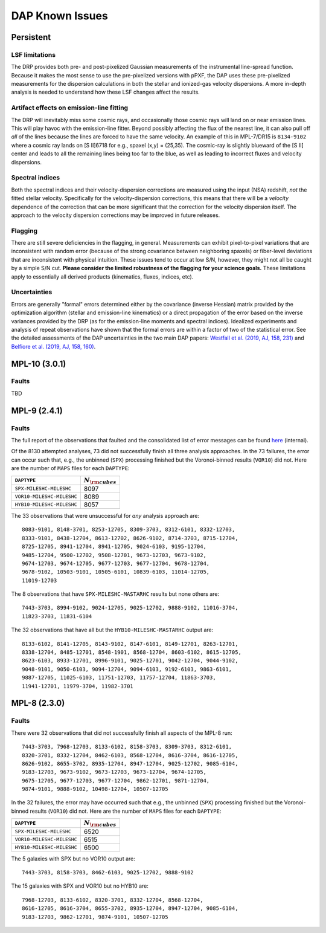 
****************
DAP Known Issues
****************

Persistent
==========

LSF limitations
---------------

The DRP provides both pre- and post-pixelized Gaussian measurements of
the instrumental line-spread function.  Because it makes the most sense
to use the pre-pixelized versions with pPXF, the DAP uses these
pre-pixelized measurements for the dispersion calculations in both the
stellar and ionized-gas velocity dispersions.  A more in-depth analysis
is needed to understand how these LSF changes affect the results.

Artifact effects on emission-line fitting
-----------------------------------------

The DRP will inevitably miss some cosmic rays, and occasionally those
cosmic rays will land on or near emission lines.  This will play havoc
with the emission-line fitter.  Beyond possibly affecting the flux of
the nearest line, it can also pull off *all* of the lines because the
lines are forced to have the same velocity.  An example of this in
MPL-7/DR15 is ``8134-9102`` where a cosmic ray lands on [S II]6718 for
e.g., spaxel (x,y) = (25,35).  The cosmic-ray is slightly blueward of
the [S II] center and leads to all the remaining lines being too far to
the blue, as well as leading to incorrect fluxes and velocity
dispersions.

Spectral indices
----------------

Both the spectral indices and their velocity-dispersion corrections are
measured using the input (NSA) redshift, *not* the fitted stellar
velocity.  Specifically for the velocity-dispersion corrections, this
means that there will be a *velocity* dependence of the correction that
can be more significant that the correction for the velocity dispersion
itself.  The approach to the velocity dispersion corrections may be
improved in future releases.

Flagging
--------

There are still severe deficiencies in the flagging, in general.
Measurements can exhibit pixel-to-pixel variations that are inconsistent
with random error (because of the strong covariance between neighboring
spaxels) or fiber-level deviations that are inconsistent with physical
intuition.  These issues tend to occur at low S/N, however, they might
not all be caught by a simple S/N cut.  **Please consider the limited
robustness of the flagging for your science goals.**  These limitations
apply to essentially all derived products (kinematics, fluxes, indices,
etc).

Uncertainties
-------------

Errors are generally "formal" errors determined either by the covariance
(inverse Hessian) matrix provided by the optimization algorithm (stellar
and emission-line kinematics) or a direct propagation of the error based
on the inverse variances provided by the DRP (as for the emission-line
moments and spectral indices).  Idealized experiments and analysis of
repeat observations have shown that the formal errors are within a
factor of two of the statistical error.  See the detailed assessments of
the DAP uncertainties in the two main DAP papers: `Westfall et al.
(2019, AJ, 158, 231)
<https://ui.adsabs.harvard.edu/abs/2019AJ....158..231W/abstract>`_ and
`Belfiore et al. (2019, AJ, 158, 160)
<https://ui.adsabs.harvard.edu/abs/2019AJ....158..160B/abstract>`_.


MPL-10 (3.0.1)
==============

Faults
------

TBD

MPL-9 (2.4.1)
=============

Faults
------

The full report of the observations that faulted and the consolidated
list of error messages can be found `here
<https://data.sdss.org/sas/mangawork/manga/spectro/analysis/v2_7_1/2.4.1/log/error_report.txt>`_
(internal).

Of the 8130 attempted analyses, 73 did not successfully finish all three
analysis approaches.  In the 73 failures, the error can occur such that,
e.g., the unbinned (``SPX``) processing finished but the Voronoi-binned
results (``VOR10``) did not. Here are the number of ``MAPS`` files for
each ``DAPTYPE``:

+---------------------------+-----------------------+
|               ``DAPTYPE`` | :math:`N_{\rm cubes}` |
+===========================+=======================+
|  ``SPX-MILESHC-MILESHC``  |                  8097 |
+---------------------------+-----------------------+
| ``VOR10-MILESHC-MILESHC`` |                  8089 |
+---------------------------+-----------------------+
| ``HYB10-MILESHC-MILESHC`` |                  8057 |
+---------------------------+-----------------------+

The 33 observations that were unsuccessful for *any* analysis approach
are::

   8083-9101, 8148-3701, 8253-12705, 8309-3703, 8312-6101, 8332-12703,
   8333-9101, 8438-12704, 8613-12702, 8626-9102, 8714-3703, 8715-12704,
   8725-12705, 8941-12704, 8941-12705, 9024-6103, 9195-12704,
   9485-12704, 9500-12702, 9508-12701, 9673-12703, 9673-9102,
   9674-12703, 9674-12705, 9677-12703, 9677-12704, 9678-12704,
   9678-9102, 10503-9101, 10505-6101, 10839-6103, 11014-12705,
   11019-12703

The 8 observations that have ``SPX-MILESHC-MASTARHC`` results but none
others are::

   7443-3703, 8994-9102, 9024-12705, 9025-12702, 9888-9102, 11016-3704,
   11823-3703, 11831-6104

The 32 observations that have all but the ``HYB10-MILESHC-MASTARHC``
output are::

   8133-6102, 8141-12705, 8143-9102, 8147-6101, 8149-12701, 8263-12701,
   8338-12704, 8485-12701, 8548-1901, 8568-12704, 8603-6102, 8615-12705,
   8623-6103, 8933-12701, 8996-9101, 9025-12701, 9042-12704, 9044-9102,
   9048-9101, 9050-6103, 9094-12704, 9094-6103, 9192-6103, 9863-6101,
   9887-12705, 11025-6103, 11751-12703, 11757-12704, 11863-3703,
   11941-12701, 11979-3704, 11982-3701


MPL-8 (2.3.0)
=============

Faults
------

There were 32 observations that did not successfully finish all aspects
of the MPL-8 run::

    7443-3703, 7968-12703, 8133-6102, 8158-3703, 8309-3703, 8312-6101,
    8320-3701, 8332-12704, 8462-6103, 8568-12704, 8616-3704, 8616-12705,
    8626-9102, 8655-3702, 8935-12704, 8947-12704, 9025-12702, 9085-6104,
    9183-12703, 9673-9102, 9673-12703, 9673-12704, 9674-12705,
    9675-12705, 9677-12703, 9677-12704, 9862-12701, 9871-12704,
    9874-9101, 9888-9102, 10498-12704, 10507-12705

In the 32 failures, the error may have occurred such that e.g., the
unbinned (``SPX``) processing finished but the Voronoi-binned results
(``VOR10``) did not. Here are the number of ``MAPS`` files for each
``DAPTYPE``:

+---------------------------+-----------------------+
|               ``DAPTYPE`` | :math:`N_{\rm cubes}` |
+===========================+=======================+
|  ``SPX-MILESHC-MILESHC``  |                  6520 |
+---------------------------+-----------------------+
| ``VOR10-MILESHC-MILESHC`` |                  6515 |
+---------------------------+-----------------------+
| ``HYB10-MILESHC-MILESHC`` |                  6500 |
+---------------------------+-----------------------+

The 5 galaxies with SPX but no VOR10 output are::

    7443-3703, 8158-3703, 8462-6103, 9025-12702, 9888-9102

The 15 galaxies with SPX and VOR10 but no HYB10 are::

    7968-12703, 8133-6102, 8320-3701, 8332-12704, 8568-12704,
    8616-12705, 8616-3704, 8655-3702, 8935-12704, 8947-12704, 9085-6104,
    9183-12703, 9862-12701, 9874-9101, 10507-12705

